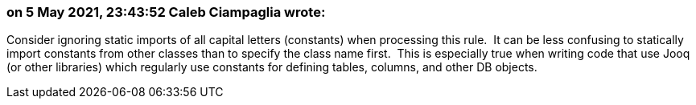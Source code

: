 === on 5 May 2021, 23:43:52 Caleb Ciampaglia wrote:
Consider ignoring static imports of all capital letters (constants) when processing this rule.  It can be less confusing to statically import constants from other classes than to specify the class name first.  This is especially true when writing code that use Jooq (or other libraries) which regularly use constants for defining tables, columns, and other DB objects.

